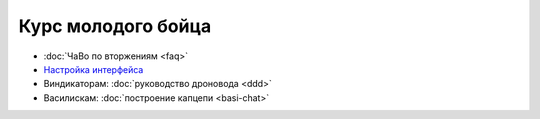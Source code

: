 Курс молодого бойца
========================

- :doc:`ЧаВо по вторжениям <faq>`
- `Настройка интерфейса <http://youtu.be/wOyMuU9iH94>`_
- Виндикаторам: :doc:`руководство дроновода <ddd>`
- Василискам: :doc:`построение капцепи <basi-chat>`
